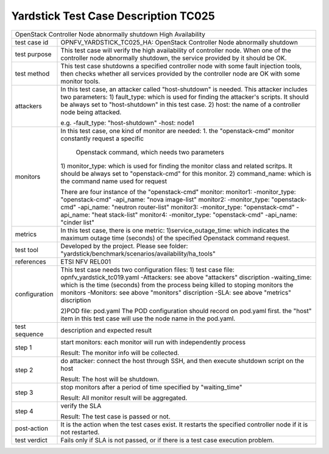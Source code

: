 *************************************
Yardstick Test Case Description TC025
*************************************

+-----------------------------------------------------------------------------+
|OpenStack Controller Node abnormally shutdown High Availability              |
|                                                                             |
+--------------+--------------------------------------------------------------+
|test case id  | OPNFV_YARDSTICK_TC025_HA: OpenStack Controller Node          |
|              | abnormally shutdown                                          |
|              |                                                              |
+--------------+--------------------------------------------------------------+
|test purpose  | This test case will verify the high availability of          |
|              | controller node. When one of the controller node abnormally  |
|              | shutdown, the service provided by it should be OK.           |
|              |                                                              |
+--------------+--------------------------------------------------------------+
|test method   | This test case shutdowns a specified controller node with    |
|              | some fault injection tools, then checks whether all services |
|              | provided by the controller node are OK with some monitor     |
|              | tools.                                                       |
|              |                                                              |
+--------------+--------------------------------------------------------------+
|attackers     | In this test case, an attacker called "host-shutdown" is     |
|              | needed. This attacker includes two parameters:               |
|              | 1) fault_type: which is used for finding the attacker's      |
|              | scripts. It should be always set to "host-shutdown" in       |
|              | this test case.                                              |
|              | 2) host: the name of a controller node being attacked.       |
|              |                                                              |
|              | e.g.                                                         |
|              | -fault_type: "host-shutdown"                                 |
|              | -host: node1                                                 |
|              |                                                              |
+--------------+--------------------------------------------------------------+
|monitors      | In this test case, one kind of monitor are needed:           |
|              | 1. the "openstack-cmd" monitor constantly request a specific |
|              |    Openstack command, which needs two parameters             |
|              | 1) monitor_type: which is used for finding the monitor class |
|              | and related scritps. It should be always set to              |
|              | "openstack-cmd" for this monitor.                            |
|              | 2) command_name: which is the command name used for request  |
|              |                                                              |
|              | There are four instance of the "openstack-cmd" monitor:      |
|              | monitor1:                                                    |
|              | -monitor_type: "openstack-cmd"                               |
|              | -api_name: "nova image-list"                                 |
|              | monitor2:                                                    |
|              | -monitor_type: "openstack-cmd"                               |
|              | -api_name: "neutron router-list"                             |
|              | monitor3:                                                    |
|              | -monitor_type: "openstack-cmd"                               |
|              | -api_name: "heat stack-list"                                 |
|              | monitor4:                                                    |
|              | -monitor_type: "openstack-cmd"                               |
|              | -api_name: "cinder list"                                     |
|              |                                                              |
+--------------+--------------------------------------------------------------+
|metrics       | In this test case, there is one metric:                      |
|              | 1)service_outage_time: which indicates the maximum outage    |
|              | time (seconds) of the specified Openstack command request.   |
|              |                                                              |
+--------------+--------------------------------------------------------------+
|test tool     | Developed by the project. Please see folder:                 |
|              | "yardstick/benchmark/scenarios/availability/ha_tools"        |
|              |                                                              |
+--------------+--------------------------------------------------------------+
|references    | ETSI NFV REL001                                              |
|              |                                                              |
+--------------+--------------------------------------------------------------+
|configuration | This test case needs two configuration files:                |
|              | 1) test case file: opnfv_yardstick_tc019.yaml                |
|              | -Attackers: see above "attackers" discription                |
|              | -waiting_time: which is the time (seconds) from the process  |
|              | being killed to stoping monitors the monitors                |
|              | -Monitors: see above "monitors" discription                  |
|              | -SLA: see above "metrics" discription                        |
|              |                                                              |
|              | 2)POD file: pod.yaml                                         |
|              | The POD configuration should record on pod.yaml first.       |
|              | the "host" item in this test case will use the node name in  |
|              | the pod.yaml.                                                |
|              |                                                              |
+--------------+--------------------------------------------------------------+
|test sequence | description and expected result                              |
|              |                                                              |
+--------------+--------------------------------------------------------------+
|step 1        | start monitors:                                              |
|              | each monitor will run with independently process             |
|              |                                                              |
|              | Result: The monitor info will be collected.                  |
|              |                                                              |
+--------------+--------------------------------------------------------------+
|step 2        | do attacker: connect the host through SSH, and then execute  |
|              | shutdown script on the host                                  |
|              |                                                              |
|              | Result: The host will be shutdown.                           |
|              |                                                              |
+--------------+--------------------------------------------------------------+
|step 3        | stop monitors after a period of time specified by            |
|              | "waiting_time"                                               |
|              |                                                              |
|              | Result: All monitor result will be aggregated.               |
|              |                                                              |
+--------------+--------------------------------------------------------------+
|step 4        | verify the SLA                                               |
|              |                                                              |
|              | Result: The test case is passed or not.                      |
|              |                                                              |
+--------------+--------------------------------------------------------------+
|post-action   | It is the action when the test cases exist. It restarts the  |
|              | specified controller node if it is not restarted.            |
|              |                                                              |
+--------------+--------------------------------------------------------------+
|test verdict  | Fails only if SLA is not passed, or if there is a test case  |
|              | execution problem.                                           |
|              |                                                              |
+--------------+--------------------------------------------------------------+
